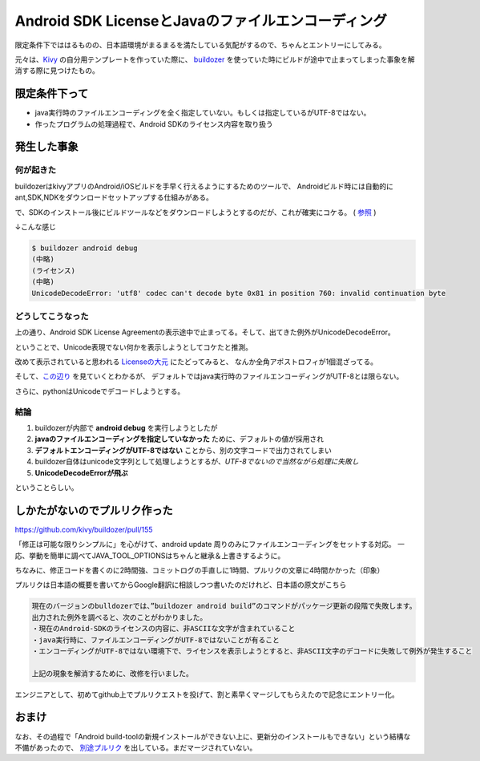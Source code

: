 ===================================================
Android SDK LicenseとJavaのファイルエンコーディング
===================================================

.. post:: 2014-11-22
   :category: Tech
   :tags: OSS,Android,エンコーディング,Kivy,Python,

限定条件下でははるものの、日本語環境がまるまるを満たしている気配がするので、ちゃんとエントリーにしてみる。

元々は、`Kivy <http://kivy.org/>`_ の自分用テンプレートを作っていた際に、
`buildozer <https://github.com/kivy/buildozer>`_ を使っていた時にビルドが途中で止まってしまった事象を解消する際に見つけたもの。

限定条件下って
==============

* java実行時のファイルエンコーディングを全く指定していない。もしくは指定しているがUTF-8ではない。
* 作ったプログラムの処理過程で、Android SDKのライセンス内容を取り扱う

発生した事象
============

何が起きた
----------

buildozerはkivyアプリのAndroid/iOSビルドを手早く行えるようにするためのツールで、
Androidビルド時には自動的にant,SDK,NDKをダウンロードセットアップする仕組みがある。

で、SDKのインストール後にビルドツールなどをダウンロードしようとするのだが、これが確実にコケる。
( `参照 <https://groups.google.com/forum/#!topic/kivy-users/F34ZYtjgLKU>`_ )

↓こんな感じ

.. code-block::

   $ buildozer android debug
   (中略)
   (ライセンス)
   (中略)
   UnicodeDecodeError: 'utf8' codec can't decode byte 0x81 in position 760: invalid continuation byte

どうしてこうなった
------------------

上の通り、Android SDK License Agreementの表示途中で止まってる。そして、出てきた例外がUnicodeDecodeError。

ということで、Unicode表現でない何かを表示しようとしてコケたと推測。

改めて表示されていると思われる `Licenseの大元 <http://dl-ssl.google.com/android/repository/addon.xml>`_ にたどってみると、
なんか全角アポストロフィが1個混ざってる。

そして、`この辺り <http://blog.lidalia.org.uk/2011/04/setting-default-java-file-encoding-to.html>`_ を見ていくとわかるが、
デフォルトではjava実行時のファイルエンコーディングがUTF-8とは限らない。

さらに、pythonはUnicodeでデコードしようとする。

結論
----

#. buildozerが内部で **android debug** を実行しようとしたが
#. **javaのファイルエンコーディングを指定していなかった** ために、デフォルトの値が採用され
#. **デフォルトエンコーディングがUTF-8ではない** ことから、別の文字コードで出力されてしまい
#. buildozer自体はunicode文字列として処理しようとするが、*UTF-8でないので当然ながら処理に失敗し*
#. **UnicodeDecodeErrorが飛ぶ**

ということらしい。

しかたがないのでプルリク作った
==============================

https://github.com/kivy/buildozer/pull/155

「修正は可能な限りシンプルに」を心がけて、android update 周りのみにファイルエンコーディングをセットする対応。
一応、挙動を簡単に調べてJAVA_TOOL_OPTIONSはちゃんと継承＆上書きするように。

ちなみに、修正コードを書くのに2時間強、コミットログの手直しに1時間、プルリクの文章に4時間かかった（印象）

プルリクは日本語の概要を書いてからGoogle翻訳に相談しつつ書いたのだけれど、日本語の原文がこちら

.. code::

   現在のバージョンのbulldozerでは、”buildozer android build”のコマンドがパッケージ更新の段階で失敗します。
   出力された例外を調べると、次のことがわかりました。
   ・現在のAndroid-SDKのライセンスの内容に、非ASCIIな文字が含まれていること
   ・java実行時に、ファイルエンコーディングがUTF-8ではないことが有ること
   ・エンコーディングがUTF-8ではない環境下で、ライセンスを表示しようとすると、非ASCII文字のデコードに失敗して例外が発生すること

   上記の現象を解消するために、改修を行いました。


エンジニアとして、初めてgithub上でプルリクエストを投げて、割と素早くマージしてもらえたので記念にエントリー化。

おまけ
======

なお、その過程で「Android build-toolの新規インストールができない上に、更新分のインストールもできない」という結構な不備があったので、
`別途プルリク <https://github.com/kivy/buildozer/pull/156>`_ を出している。まだマージされていない。
